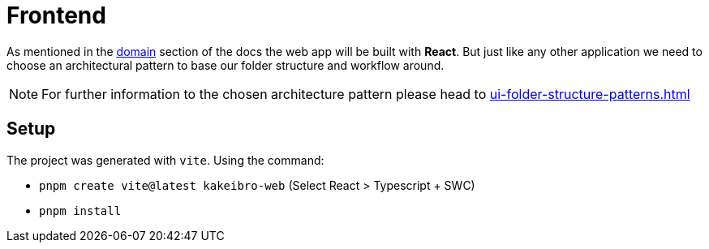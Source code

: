 = Frontend

As mentioned in the xref:domain:index.adoc[domain] section of the docs the web app 
will be built with **React**. But just like any other application we need to choose 
an architectural pattern to base our folder structure and workflow around.

[NOTE]
====
For further information to the chosen architecture pattern please head to 
xref:ui-folder-structure-patterns.adoc[]
====

== Setup

The project was generated with `vite`. Using the command:

- `pnpm create vite@latest kakeibro-web` (Select React > Typescript + SWC)
- `pnpm install`